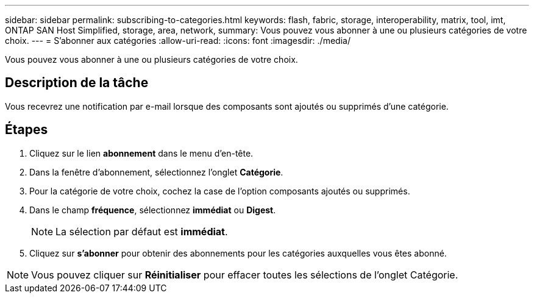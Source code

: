 ---
sidebar: sidebar 
permalink: subscribing-to-categories.html 
keywords: flash, fabric, storage, interoperability, matrix, tool, imt, ONTAP SAN Host Simplified, storage, area, network, 
summary: Vous pouvez vous abonner à une ou plusieurs catégories de votre choix. 
---
= S'abonner aux catégories
:allow-uri-read: 
:icons: font
:imagesdir: ./media/


[role="lead"]
Vous pouvez vous abonner à une ou plusieurs catégories de votre choix.



== Description de la tâche

Vous recevrez une notification par e-mail lorsque des composants sont ajoutés ou supprimés d'une catégorie.



== Étapes

. Cliquez sur le lien *abonnement* dans le menu d'en-tête.
. Dans la fenêtre d'abonnement, sélectionnez l'onglet *Catégorie*.
. Pour la catégorie de votre choix, cochez la case de l'option composants ajoutés ou supprimés.
. Dans le champ *fréquence*, sélectionnez *immédiat* ou *Digest*.
+

NOTE: La sélection par défaut est *immédiat*.

. Cliquez sur *s'abonner* pour obtenir des abonnements pour les catégories auxquelles vous êtes abonné.



NOTE: Vous pouvez cliquer sur *Réinitialiser* pour effacer toutes les sélections de l'onglet Catégorie.
